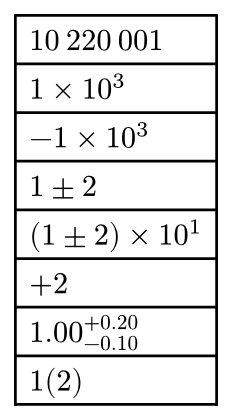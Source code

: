 #set page(width: auto, height: auto, margin: .5em)

#let th = sym.space.thin
#table(
  $10th 220th 001$,
  $1times 10^3$,
  $-1times 10^3$,
  $1 plus.minus 2$,
  $(1 plus.minus 2) times 10^1$,
  $+2$,
  $1.00^(+0.20)_(-0.10)$,
  $1(2)$
)

